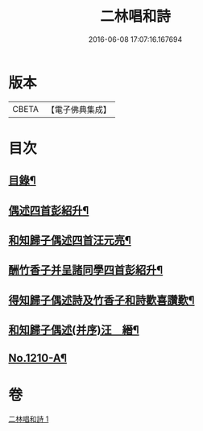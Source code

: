 #+TITLE: 二林唱和詩 
#+DATE: 2016-06-08 17:07:16.167694

* 版本
 |     CBETA|【電子佛典集成】|

* 目次
** [[file:KR6p0128_001.txt::001-0822c4][目錄¶]]
** [[file:KR6p0128_001.txt::001-0822c12][偶述四首彭紹升¶]]
** [[file:KR6p0128_001.txt::001-0823a3][和知歸子偶述四首汪元亮¶]]
** [[file:KR6p0128_001.txt::001-0823b17][酬竹香子并呈諸同學四首彭紹升¶]]
** [[file:KR6p0128_001.txt::001-0823c20][得知歸子偶述詩及竹香子和詩歡喜讚歎¶]]
** [[file:KR6p0128_001.txt::001-0825a9][和知歸子偶述(并序)汪　縉¶]]
** [[file:KR6p0128_001.txt::001-0825b7][No.1210-A¶]]

* 卷
[[file:KR6p0128_001.txt][二林唱和詩 1]]

